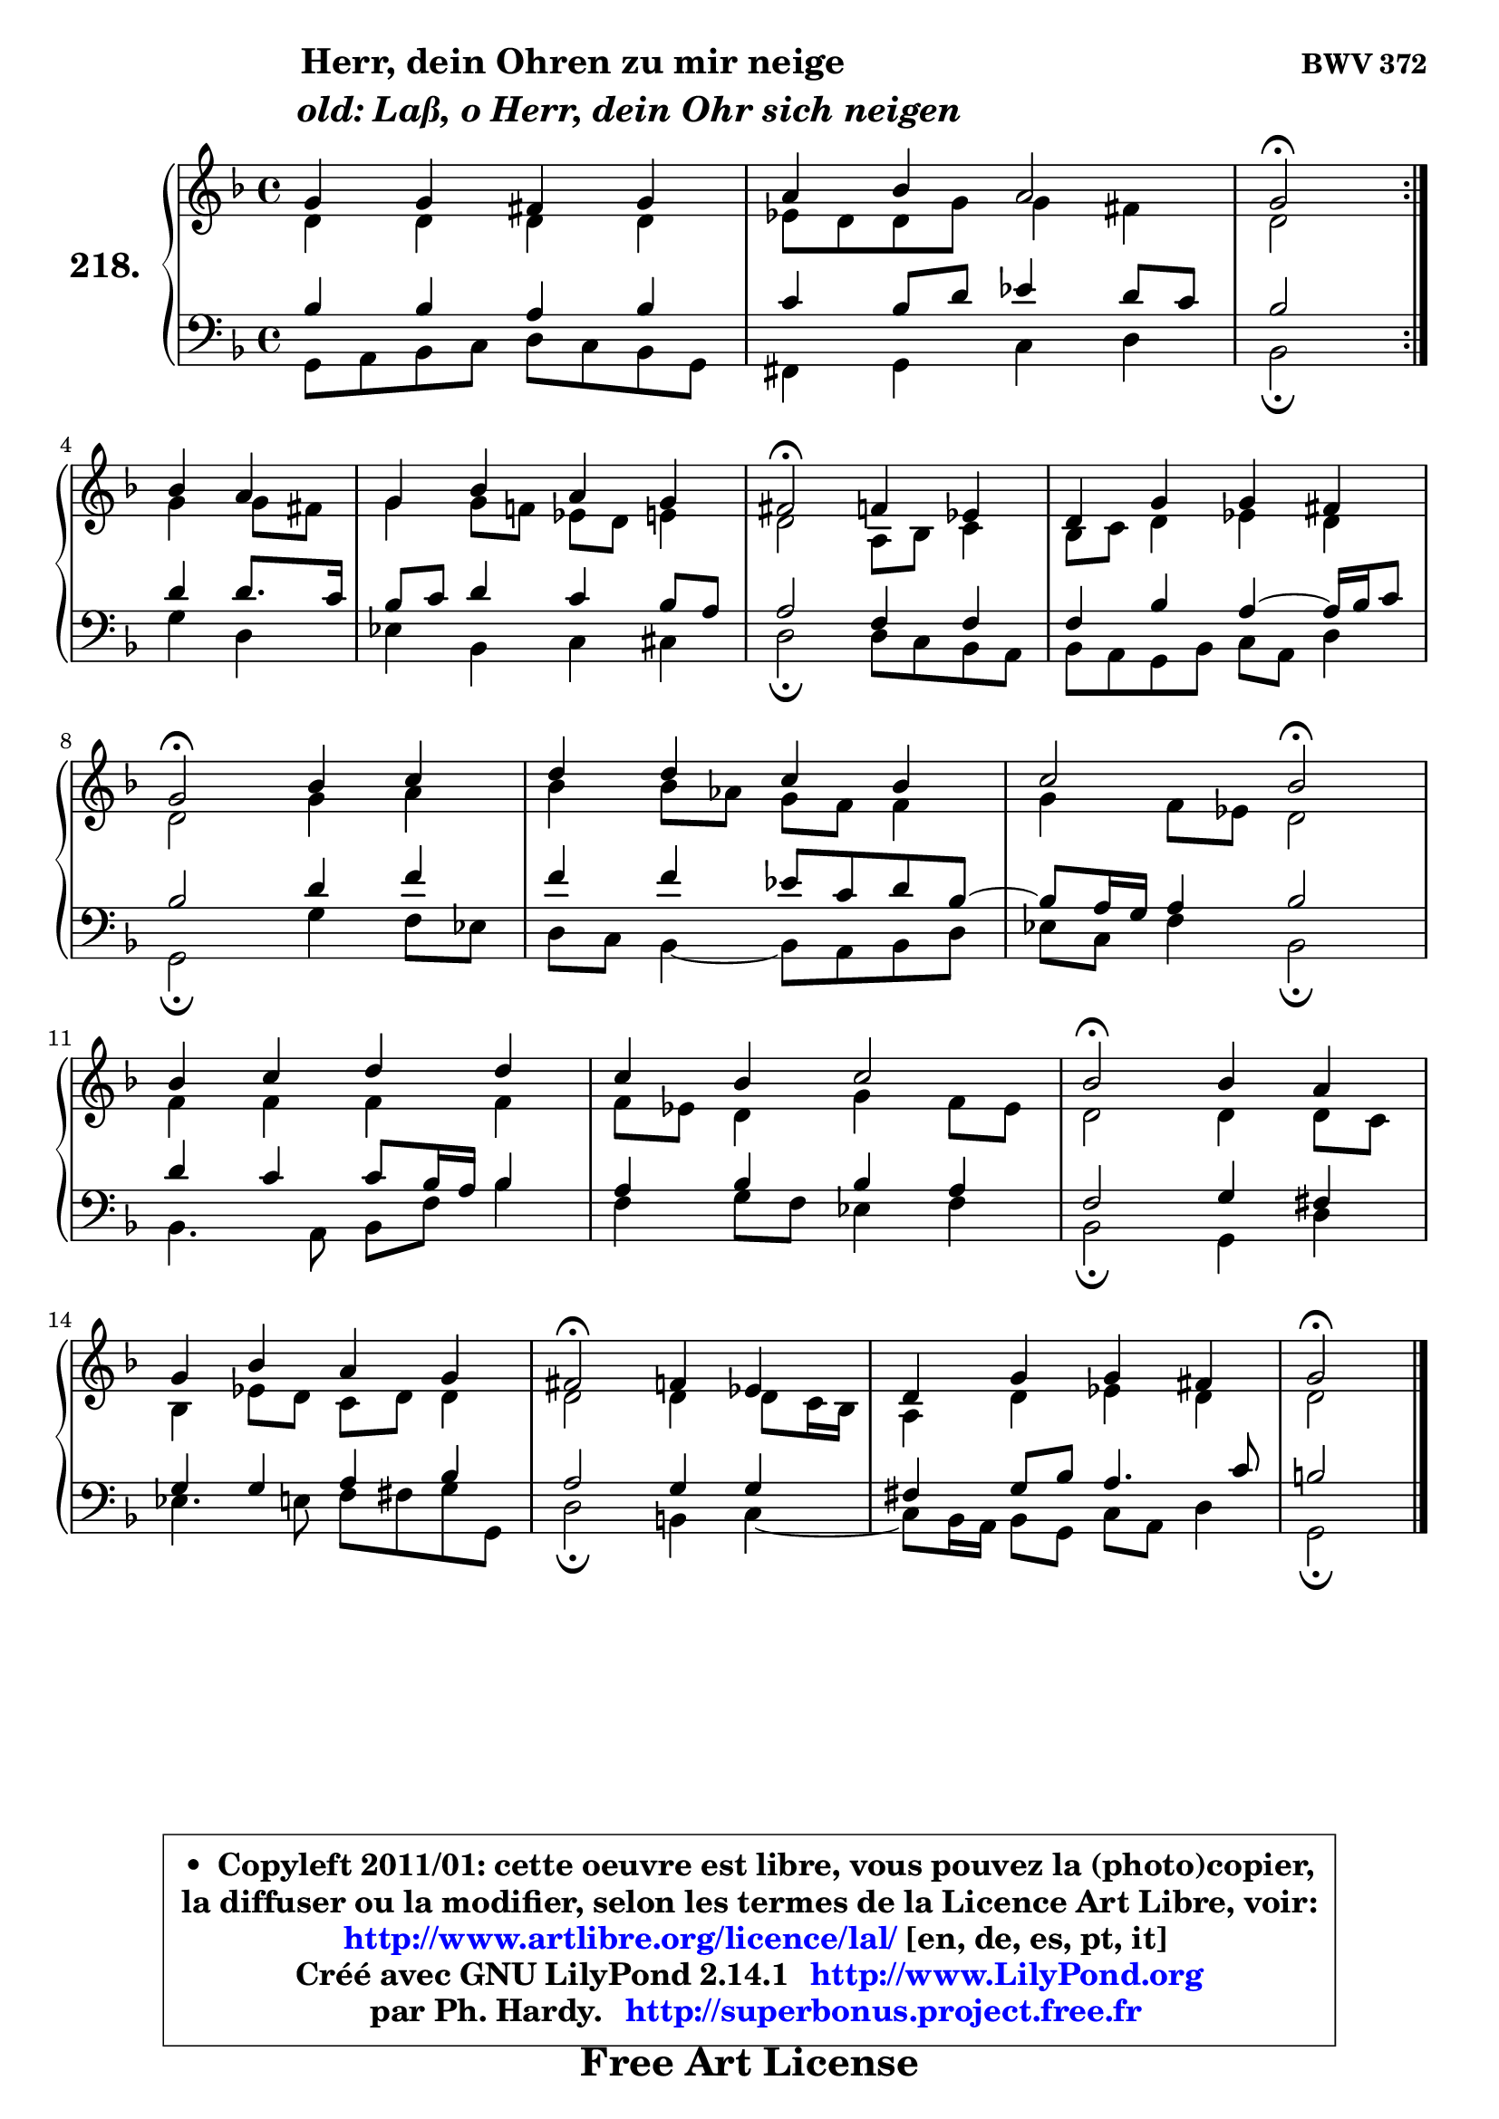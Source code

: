 
\version "2.14.1"

    \paper {
%	system-system-spacing #'padding = #0.1
%	score-system-spacing #'padding = #0.1
%	ragged-bottom = ##f
%	ragged-last-bottom = ##f
	}

    \header {
      opus = \markup { \bold "BWV 372" }
      piece = \markup { \hspace #9 \fontsize #2 \bold \column \center-align { \line { "Herr, dein Ohren zu mir neige" }
                     \line { \hspace #9 \italic "old: Laß, o Herr, dein Ohr sich neigen" }
                 } }
      maintainer = "Ph. Hardy"
      maintainerEmail = "superbonus.project@free.fr"
      lastupdated = "2011/Jul/20"
      tagline = \markup { \fontsize #3 \bold "Free Art License" }
      copyright = \markup { \fontsize #3  \bold   \override #'(box-padding .  1.0) \override #'(baseline-skip . 2.9) \box \column { \center-align { \fontsize #-2 \line { • \hspace #0.5 Copyleft 2011/01: cette oeuvre est libre, vous pouvez la (photo)copier, } \line { \fontsize #-2 \line {la diffuser ou la modifier, selon les termes de la Licence Art Libre, voir: } } \line { \fontsize #-2 \with-url #"http://www.artlibre.org/licence/lal/" \line { \fontsize #1 \hspace #1.0 \with-color #blue http://www.artlibre.org/licence/lal/ [en, de, es, pt, it] } } \line { \fontsize #-2 \line { Créé avec GNU LilyPond 2.14.1 \with-url #"http://www.LilyPond.org" \line { \with-color #blue \fontsize #1 \hspace #1.0 \with-color #blue http://www.LilyPond.org } } } \line { \hspace #1.0 \fontsize #-2 \line {par Ph. Hardy. } \line { \fontsize #-2 \with-url #"http://superbonus.project.free.fr" \line { \fontsize #1 \hspace #1.0 \with-color #blue http://superbonus.project.free.fr } } } } } }

	  }

  guidemidi = {
	\repeat volta 2 {
        R1 |
        R1 |
        \set Timing.measureLength = #(ly:make-moment 2 4)
        \tempo 4 = 34 r2 \tempo 4 = 78 } %fin du repeat
        r2 |
        \set Timing.measureLength = #(ly:make-moment 4 4)
        R1 |
        \tempo 4 = 34 r2 \tempo 4 = 78 r2 |
        R1 |
        \tempo 4 = 34 r2 \tempo 4 = 78 r2 |
        R1 |
        r2 \tempo 4 = 34 r2 \tempo 4 = 78 |
        R1 |
        R1 |
        \tempo 4 = 34 r2 \tempo 4 = 78 r2 |
        R1 |
        \tempo 4 = 34 r2 \tempo 4 = 78 r2 |
        R1 |
        \tempo 4 = 34 r2 
	}

  upper = {
	\time 4/4
        \key g \dorian  % f \major
	\clef treble
	\voiceOne
	<< { 
	% SOPRANO
	\set Voice.midiInstrument = "acoustic grand"
	\relative c'' {
	\repeat volta 2 {
        g4 g fis g |
        a4 bes a2 |
        \set Timing.measureLength = #(ly:make-moment 2 4)
        g2\fermata } %fin du repeat
\break
        bes4 a |
        \set Timing.measureLength = #(ly:make-moment 4 4)
        g4 bes a g |
        fis2\fermata f4 es |
        d4 g g fis |
\break
        g2\fermata bes4 c |
        d4 d c bes |
        c2 bes2\fermata |
\break
        bes4 c d d |
        c4 bes c2 |
        bes2\fermata bes4 a |
\break
        g4 bes a g |
        fis2\fermata f4 es |
        d4 g g fis |
        g2\fermata
        \bar "|."
	} % fin de relative
	}

	\context Voice="1" { \voiceTwo 
	% ALTO
	\set Voice.midiInstrument = "acoustic grand"
	\relative c' {
	\repeat volta 2 {
        d4 d d d |
        es8 d d g g4 fis |
        \set Timing.measureLength = #(ly:make-moment 2 4)
        d2 } %fin du repeat
        g4 g8 fis |
        \set Timing.measureLength = #(ly:make-moment 4 4)
        g4 g8 f! es d e4 |
        d2 a8 bes c4 |
        bes8 c d4 es d |
        d2 g4 a |
        bes4 bes8 aes g f f4 |
        g4 f8 es d2 |
        f4 f f f |
        f8 es d4 g f8 es |
        d2 d4 d8 c |
        bes4 es8 d c d d4 |
        d2 d4 d8 c16 bes |
        a4 d es d |
        d2
        \bar "|."
	} % fin de relative
	\oneVoice
	} >>
	}

    lower = {
	\time 4/4
	\key g \dorian  % f \major
	\clef bass
	\voiceOne
	<< { 
	% TENOR
	\set Voice.midiInstrument = "acoustic grand"
	\relative c' {
	\repeat volta 2 {
        bes4 bes a bes |
        c4 bes8 d es4 d8 c |
        \set Timing.measureLength = #(ly:make-moment 2 4)
        bes2 } %fin du repeat
        d4 d8. c16 |
        \set Timing.measureLength = #(ly:make-moment 4 4)
        bes8 c d4 c bes8 a |
        a2 f4 f |
        f4 bes a4 ~ a16 bes c8 |
        bes2 d4 f |
        f4 f es8 c d bes ~ |
	bes8 a16 g a4 bes2 |
        d4 c c8 bes16 a bes4 |
        a4 bes bes a |
        f2 g4 fis |
        g4 g a bes |
        a2 g4 g |
        fis4 g8 bes a4. c8 |
        b2
        \bar "|."
	} % fin de relative
	}
	\context Voice="1" { \voiceTwo 
	% BASS
	\set Voice.midiInstrument = "acoustic grand"
	\relative c {
	\repeat volta 2 {
        g8 a bes c d c bes g |
        fis4 g c d |
        \set Timing.measureLength = #(ly:make-moment 2 4)
        bes2\fermata } %fin du repeat
        g'4 d |
        \set Timing.measureLength = #(ly:make-moment 4 4)
        es4 bes c cis |
        d2\fermata d8 c bes a |
        bes8 a g bes c a d4 |
        g,2\fermata g'4 f8 es |
        d8 c bes4 ~ bes8 a bes8 d |
        es8 c f4 bes,2\fermata |
        bes4. a8 bes f' bes4 |
        f4 g8 f es4 f |
        bes,2\fermata g4 d' |
        es4. e8 f fis g g, |
        d'2\fermata b4 c4 ~ |
	c8 bes16 a bes8 g c a d4 |
        g,2\fermata
        \bar "|."
	} % fin de relative
	\oneVoice
	} >>
	}


    \score { 

	\new PianoStaff <<
	\set PianoStaff.instrumentName = \markup { \bold \huge "218." }
	\new Staff = "upper" \upper
	\new Staff = "lower" \lower
	>>

    \layout {
%	ragged-last = ##f
	   }

         } % fin de score

  \score {
    \unfoldRepeats { << \guidemidi \upper \lower >> }
    \midi {
    \context {
     \Staff
      \remove "Staff_performer"
               }

     \context {
      \Voice
       \consists "Staff_performer"
                }

     \context { 
      \Score
      tempoWholesPerMinute = #(ly:make-moment 78 4)
		}
	    }
	}

